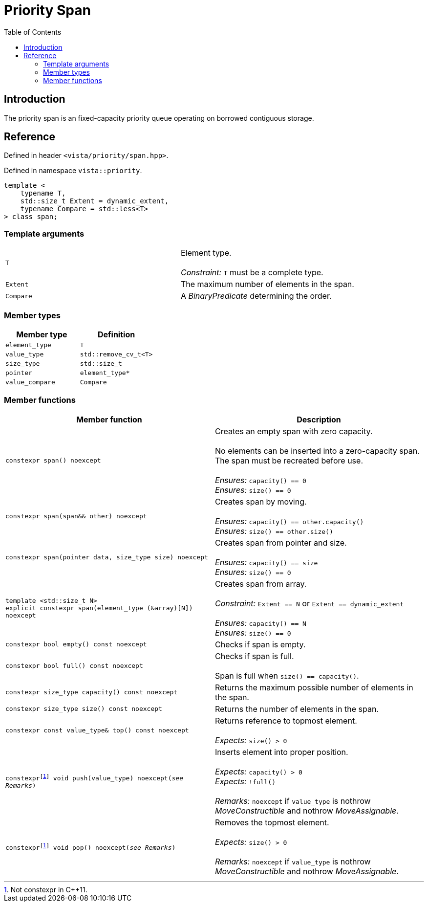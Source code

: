 :doctype: book
:toc: left
:toclevels: 2
:source-highlighter: pygments
:source-language: C++
:prewrap!:
:pygments-style: vs
:icons: font
:stem: latexmath

= Priority Span

== Introduction

The priority span is an fixed-capacity priority queue operating on borrowed contiguous storage.

== Reference

Defined in header `<vista/priority/span.hpp>`.

Defined in namespace `vista::priority`.
[source,c++]
----
template <
    typename T,
    std::size_t Extent = dynamic_extent,
    typename Compare = std::less<T>
> class span;
----

=== Template arguments

[frame="topbot",grid="rows",stripes=none]
|===
| `T` | Element type.
 +
 +
 _Constraint:_ `T` must be a complete type.
| `Extent` | The maximum number of elements in the span.
| `Compare` | A _BinaryPredicate_ determining the order.
|===

=== Member types

[%header,frame="topbot",grid="rows",stripes=none]
|===
| Member type | Definition
| `element_type` | `T`
| `value_type` | `std::remove_cv_t<T>`
| `size_type` | `std::size_t`
| `pointer` | `element_type*`
| `value_compare` | `Compare`
|===

=== Member functions

[%header,frame="topbot",grid="rows",stripes=none]
|===
| Member function | Description
| `constexpr span() noexcept` | Creates an empty span with zero capacity.
 +
 +
 No elements can be inserted into a zero-capacity span. The span must be recreated before use.
 +
 +
 _Ensures:_ `capacity() == 0`
 +
 _Ensures:_ `size() == 0`
| `constexpr span(span&& other) noexcept` | Creates span by moving.
 +
 +
 _Ensures:_ `capacity() == other.capacity()`
 +
 _Ensures:_ `size() == other.size()`
| `constexpr span(pointer data, size_type size) noexcept` | Creates span from pointer and size.
 +
 +
 _Ensures:_ `capacity() == size`
 +
 _Ensures:_ `size() == 0`
| `template <std::size_t N>
 +
 explicit constexpr span(element_type (&array)[N]) noexcept` | Creates span from array.
 +
 +
 _Constraint:_ `Extent == N` or `Extent == dynamic_extent`
 +
 +
 _Ensures:_ `capacity() == N`
 +
 _Ensures:_ `size() == 0`
| `constexpr bool empty() const noexcept` | Checks if span is empty.
| `constexpr bool full() const noexcept` | Checks if span is full.
 +
 +
 Span is full when `size() == capacity()`.
| `constexpr size_type capacity() const noexcept` | Returns the maximum possible number of elements in the span.
| `constexpr size_type size() const noexcept` | Returns the number of elements in the span.
| `constexpr const value_type& top() const noexcept` | Returns reference to topmost element.
 +
 +
 _Expects:_ `size() > 0`
| `constexpr{wj}footnote:constexpr11[Not constexpr in pass:[C++11].] void push(value_type) noexcept(_see Remarks_)` | Inserts element into proper position.
 +
 +
 _Expects:_ `capacity() > 0`
 +
 _Expects:_ `!full()`
 +
 +
 _Remarks:_ `noexcept` if `value_type` is nothrow _MoveConstructible_ and nothrow _MoveAssignable_.
| `constexpr{wj}footnote:constexpr11[] void pop() noexcept(_see Remarks_)` | Removes the topmost element.
 +
 +
 _Expects:_ `size() > 0`
 +
 +
 _Remarks:_ `noexcept` if `value_type` is nothrow _MoveConstructible_ and nothrow _MoveAssignable_.
|===
